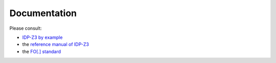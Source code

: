 
Documentation
=============
Please consult:

* `IDP-Z3 by example <https://interactive-idp.gitlab.io/>`_
* the `reference manual of IDP-Z3 <https://docs.idp-z3.be/en/stable/introduction.html>`_
* the `FO[.] standard <https://fo-dot.readthedocs.io/en/latest/FO-dot.html>`_